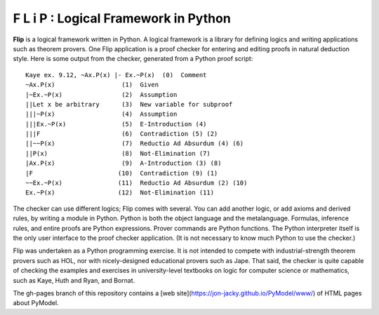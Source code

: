 F L i P : Logical Framework in Python
=====================================

**Flip** is a logical framework written in Python.  A logical framework is
a library for defining logics and writing applications such as theorem
provers.  One Flip application is a proof checker for entering and
editing proofs in natural deduction style.  Here is some output from
the checker, generated from a Python proof script:
::

  Kaye ex. 9.12, ~Ax.P(x) |- Ex.~P(x)  (0)  Comment
  ~Ax.P(x)                  (1)  Given
  |~Ex.~P(x)                (2)  Assumption
  ||Let x be arbitrary      (3)  New variable for subproof
  |||~P(x)                  (4)  Assumption
  |||Ex.~P(x)               (5)  E-Introduction (4)
  |||F                      (6)  Contradiction (5) (2)
  ||~~P(x)                  (7)  Reductio Ad Absurdum (4) (6)
  ||P(x)                    (8)  Not-Elimination (7)
  |Ax.P(x)                  (9)  A-Introduction (3) (8)
  |F                       (10)  Contradiction (9) (1)
  ~~Ex.~P(x)               (11)  Reductio Ad Absurdum (2) (10)
  Ex.~P(x)                 (12)  Not-Elimination (11)

The checker can use different logics; Flip comes with several.  You
can add another logic, or add axioms and derived rules, by writing a
module in Python.  Python is both the object language and the
metalanguage.  Formulas, inference rules, and entire proofs are Python
expressions.  Prover commands are Python functions.  The Python
interpreter itself is the only user interface to the proof checker
application.  (It is not necessary to know much Python to use the
checker.)

Flip was undertaken as a Python programming exercise.  It is not
intended to compete with industrial-strength theorem provers such as HOL,
nor with nicely-designed educational provers such as Jape.
That said, the checker is quite capable of checking the examples and
exercises in university-level textbooks on logic for computer science or
mathematics, such as Kaye, Huth and Ryan, and Bornat.

The gh-pages branch of this repository contains a 
[web site](https://jon-jacky.github.io/PyModel/www/)
of HTML pages about PyModel.
